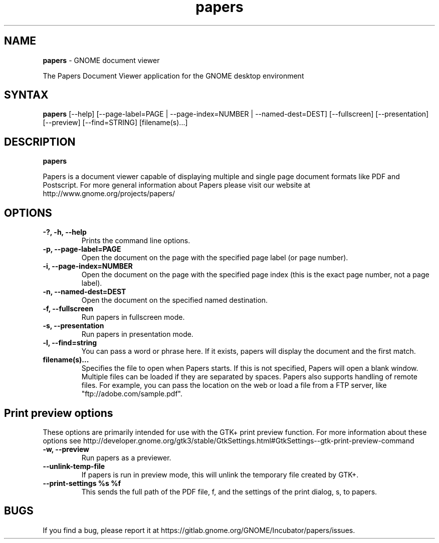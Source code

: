 .TH papers 1 "19 Jun 2011" "GNOME"
.SH NAME
\fBpapers\fP \- GNOME document viewer

The Papers Document Viewer application for the GNOME desktop environment

.SH SYNTAX
.B papers
.RI [--help]
.RI [--page-label=PAGE\ |
.RI --page-index=NUMBER\ |
.RI --named-dest=DEST]
.RI [--fullscreen]
.RI [--presentation]
.RI [--preview]
.RI [--find=STRING]
.RI [filename(s)...]
.SH DESCRIPTION
.B papers

Papers is a document viewer capable of displaying multiple and single
page document formats like PDF and Postscript.  For more general
information about Papers please visit our website at
http://www.gnome.org/projects/papers/

.LP
.SH OPTIONS

.TP
\fB\-?, \-h, \-\-help\fR
Prints the command line options.
.TP
\fB\-p, \-\-page\-label=PAGE\fR
Open the document on the page with the specified page label (or page number).
.TP
\fB\-i, \-\-page\-index=NUMBER\fR
Open the document on the page with the specified page index (this is the exact page number, not a page label).
.TP
\fB\-n, \-\-named\-dest=DEST\fR
Open the document on the specified named destination.
.TP
\fB\-f, \-\-fullscreen\fR
Run papers in fullscreen mode.
.TP
\fB\-s, \-\-presentation\fR
Run papers in presentation mode.
.TP
\fB\-l, \-\-find=string\fR
You can pass a word or phrase here. If it exists, papers will display
the document and the first match.
.TP
\fBfilename(s)...\fR
Specifies the file to open when Papers starts. If this is not
specified, Papers will open a blank window. Multiple files can be loaded
if they are separated by spaces.  Papers also supports handling of
remote files.  For example, you can pass the location on the web or load
a file from a FTP server, like "ftp://adobe.com/sample.pdf".

.SH Print preview options
These options are primarily intended for use with the GTK+ print
preview function. For more information about these options see
http://developer.gnome.org/gtk3/stable/GtkSettings.html#GtkSettings--gtk-print-preview-command
.TP
\fB\-w, \-\-preview\fR
Run papers as a previewer.
.TP
\fB\-\-unlink\-temp\-file\fR
If papers is run in preview mode, this will unlink the temporary file
created by GTK+.
.TP
\fB\-\-print\-settings %s %f
This sends the full path of the PDF file, f, and the settings of the
print dialog, s, to papers.

.SH BUGS
If you find a bug, please report it at https://gitlab.gnome.org/GNOME/Incubator/papers/issues.
